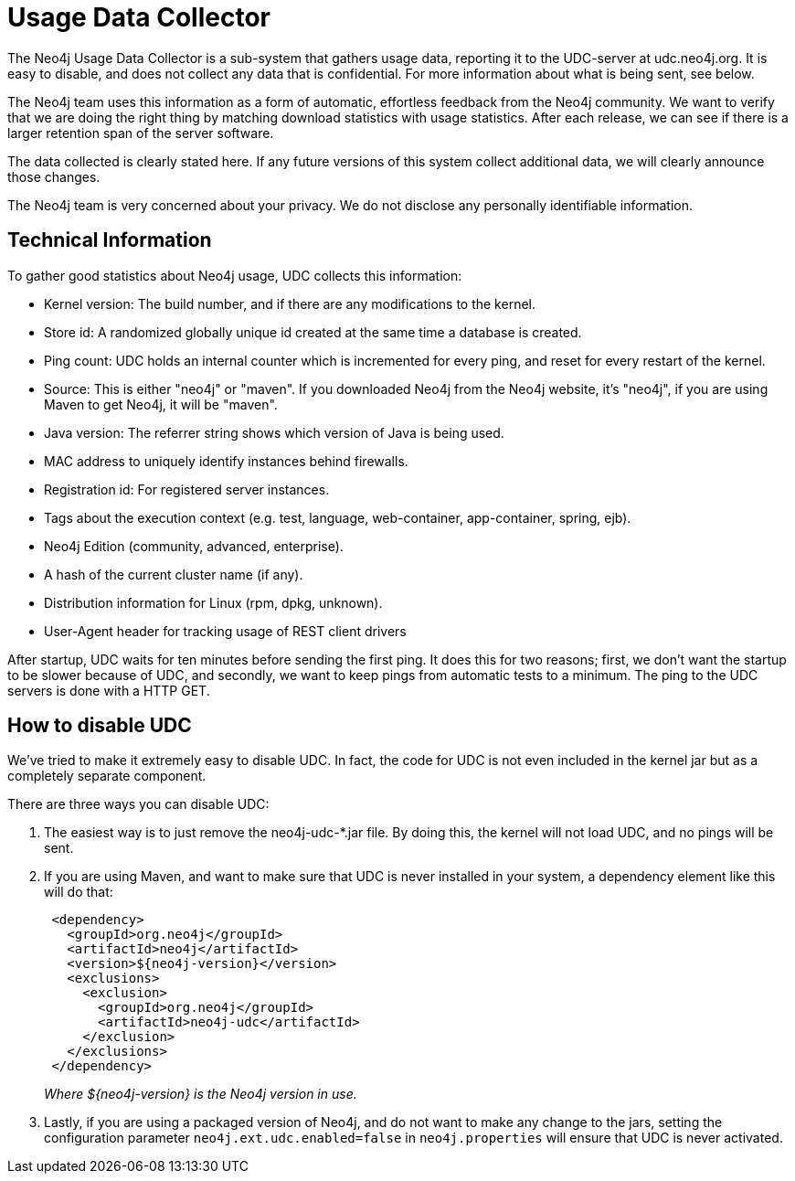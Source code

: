 [[usage-data-collector]]
Usage Data Collector
====================

The Neo4j Usage Data Collector is a sub-system that gathers usage data, reporting it to the UDC-server at udc.neo4j.org.
It is easy to disable, and does not collect any data that is confidential. For more information about what is being sent, see below.

The Neo4j team uses this information as a form of automatic, effortless feedback from the Neo4j community.
We want to verify that we are doing the right thing by matching download statistics with usage statistics.
After each release, we can see if there is a larger retention span of the server software.

The data collected is clearly stated here.
If any future versions of this system collect additional data, we will clearly announce those changes.

The Neo4j team is very concerned about your privacy. We do not disclose any personally identifiable information.


== Technical Information ==

To gather good statistics about Neo4j usage, UDC collects this information:

* Kernel version: The build number, and if there are any modifications to the kernel.
* Store id: A randomized globally unique id created at the same time a database is created.
* Ping count: UDC holds an internal counter which is incremented for every ping, and reset for every restart of the kernel.
* Source: This is either "neo4j" or "maven". If you downloaded Neo4j from the Neo4j website, it's "neo4j", if you are using Maven to get Neo4j, it will be "maven".
* Java version: The referrer string shows which version of Java is being used.
* MAC address to uniquely identify instances behind firewalls.
* Registration id: For registered server instances.
* Tags about the execution context (e.g. test, language, web-container, app-container, spring, ejb).
* Neo4j Edition (community, advanced, enterprise).
* A hash of the current cluster name (if any).
* Distribution information for Linux (rpm, dpkg, unknown).
* User-Agent header for tracking usage of REST client drivers

After startup, UDC waits for ten minutes before sending the first ping. It does this for two reasons; first, we don't want the startup to be slower because of UDC, and secondly, we want to keep pings from automatic tests to a minimum. The ping to the UDC servers is done with a HTTP GET.


== How to disable UDC ==

We've tried to make it extremely easy to disable UDC. In fact, the code for UDC is not even included in the kernel jar but as a completely separate component.

There are three ways you can disable UDC:

. The easiest way is to just remove the neo4j-udc-*.jar file. By doing this, the kernel will not load UDC, and no pings will be sent.

. If you are using Maven, and want to make sure that UDC is never installed in your system, a dependency element like this will do that:
+
[source,xml]
--------------------
 <dependency>
   <groupId>org.neo4j</groupId>
   <artifactId>neo4j</artifactId>
   <version>${neo4j-version}</version>
   <exclusions>
     <exclusion>
       <groupId>org.neo4j</groupId>
       <artifactId>neo4j-udc</artifactId>
     </exclusion>
   </exclusions>
 </dependency>
--------------------
+
_Where $\{neo4j-version} is the Neo4j version in use._

. Lastly, if you are using a packaged version of Neo4j, and do not want to make any change to the jars, setting the configuration parameter +neo4j.ext.udc.enabled=false+ in +neo4j.properties+ will ensure that UDC is never activated.

